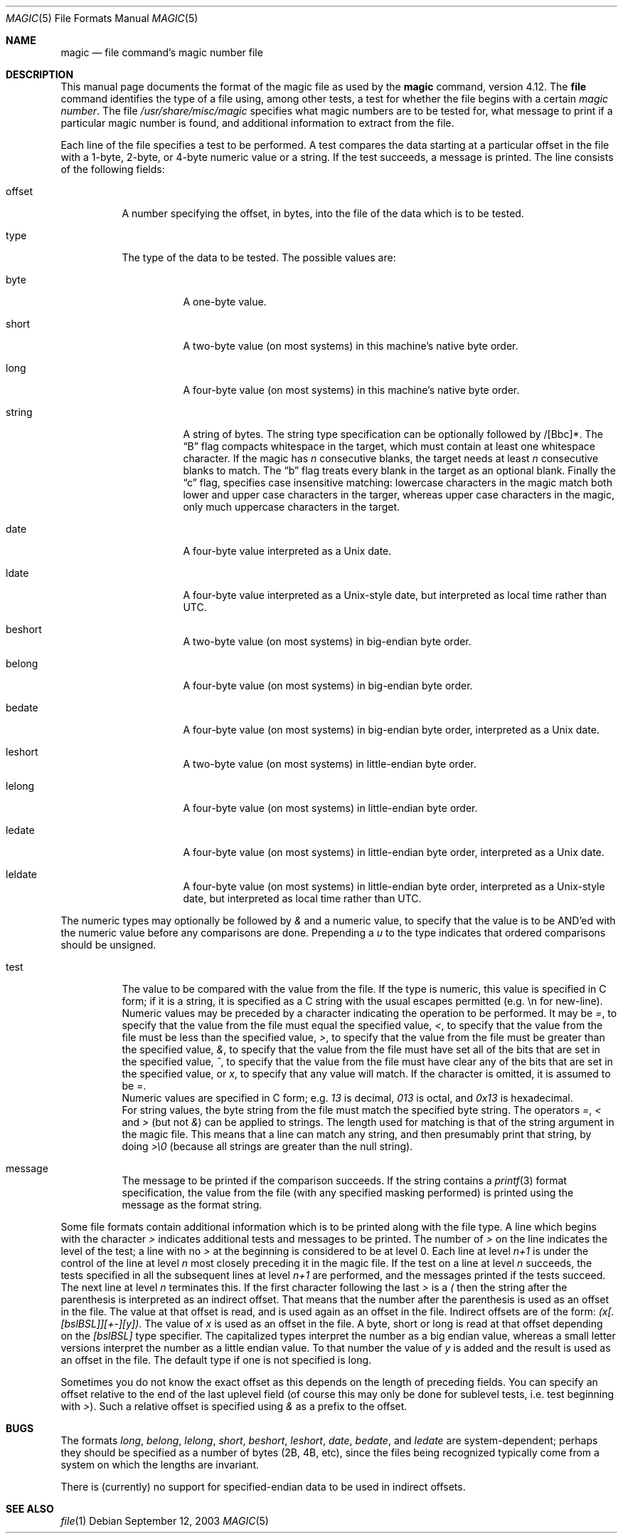 .\"
.\" $FreeBSD: src/usr.bin/file/magic.5,v 1.23 2004/12/28 12:29:06 ru Exp $
.\"
.\" install as magic.4 on USG, magic.5 on V7 or Berkeley systems.
.\"
.Dd September 12, 2003
.Dt MAGIC 5 "Public Domain"
.Os
.Sh NAME
.Nm magic
.Nd file command's magic number file
.Sh DESCRIPTION
This manual page documents the format of the magic file as
used by the
.Nm
command, version 4.12.
The
.Nm file
command identifies the type of a file using,
among other tests,
a test for whether the file begins with a certain
.Em "magic number" .
The file
.Pa /usr/share/misc/magic
specifies what magic numbers are to be tested for,
what message to print if a particular magic number is found,
and additional information to extract from the file.
.Pp
Each line of the file specifies a test to be performed.
A test compares the data starting at a particular offset
in the file with a 1-byte, 2-byte, or 4-byte numeric value or
a string.
If the test succeeds, a message is printed.
The line consists of the following fields:
.Bl -tag -width indent
.It offset
A number specifying the offset, in bytes, into the file of the data
which is to be tested.
.It type
The type of the data to be tested.
The possible values are:
.Bl -tag -width indent
.It byte
A one-byte value.
.It short
A two-byte value (on most systems) in this machine's native byte order.
.It long
A four-byte value (on most systems) in this machine's native byte order.
.It string
A string of bytes.
The string type specification can be optionally followed
by /[Bbc]*.
The
.Dq B
flag compacts whitespace in the target, which must contain
at least one whitespace character.
If the magic has
.Ar n
consecutive blanks, the target needs at least
.Ar n
consecutive blanks to match.
The
.Dq b
flag treats every blank in the target as an optional blank.
Finally the
.Dq c
flag, specifies case insensitive matching: lowercase characters
in the magic match both lower and upper case characters in the
targer, whereas upper case characters in the magic, only much
uppercase characters in the target.
.It date
A four-byte value interpreted as a
.Ux
date.
.It ldate
A four-byte value interpreted as a
.Ux Ns -style
date, but interpreted as
local time rather than UTC.
.It beshort
A two-byte value (on most systems) in big-endian byte order.
.It belong
A four-byte value (on most systems) in big-endian byte order.
.It bedate
A four-byte value (on most systems) in big-endian byte order,
interpreted as a
.Ux
date.
.It leshort
A two-byte value (on most systems) in little-endian byte order.
.It lelong
A four-byte value (on most systems) in little-endian byte order.
.It ledate
A four-byte value (on most systems) in little-endian byte order,
interpreted as a
.Ux
date.
.It leldate
A four-byte value (on most systems) in little-endian byte order,
interpreted as a
.Ux Ns -style
date, but interpreted as local time rather
than UTC.
.El
.El
.Pp
The numeric types may optionally be followed by
.Em &
and a numeric value,
to specify that the value is to be AND'ed with the
numeric value before any comparisons are done.
Prepending a
.Em u
to the type indicates that ordered comparisons should be unsigned.
.Bl -tag -width indent
.It test
The value to be compared with the value from the file.
If the type is
numeric, this value
is specified in C form; if it is a string, it is specified as a C string
with the usual escapes permitted (e.g.\& \en for new-line).
.It ""
Numeric values
may be preceded by a character indicating the operation to be performed.
It may be
.Em = ,
to specify that the value from the file must equal the specified value,
.Em < ,
to specify that the value from the file must be less than the specified
value,
.Em > ,
to specify that the value from the file must be greater than the specified
value,
.Em & ,
to specify that the value from the file must have set all of the bits
that are set in the specified value,
.Em ^ ,
to specify that the value from the file must have clear any of the bits
that are set in the specified value, or
.Em x ,
to specify that any value will match.
If the character is omitted,
it is assumed to be
.Em = .
.It ""
Numeric values are specified in C form; e.g.\&
.Em 13
is decimal,
.Em 013
is octal, and
.Em 0x13
is hexadecimal.
.It ""
For string values, the byte string from the
file must match the specified byte string.
The operators
.Em = ,
.Em <
and
.Em >
(but not
.Em & )
can be applied to strings.
The length used for matching is that of the string argument
in the magic file.
This means that a line can match any string, and
then presumably print that string, by doing
.Em >\e0
(because all strings are greater than the null string).
.It message
The message to be printed if the comparison succeeds.
If the string
contains a
.Xr printf 3
format specification, the value from the file (with any specified masking
performed) is printed using the message as the format string.
.El
.Pp
Some file formats contain additional information which is to be printed
along with the file type.
A line which begins with the character
.Em >
indicates additional tests and messages to be printed.
The number of
.Em >
on the line indicates the level of the test; a line with no
.Em >
at the beginning is considered to be at level 0.
Each line at level
.Em n+1
is under the control of the line at level
.Em n
most closely preceding it in the magic file.
If the test on a line at level
.Em n
succeeds, the tests specified in all the subsequent lines at level
.Em n+1
are performed, and the messages printed if the tests succeed.
The next
line at level
.Em n
terminates this.
If the first character following the last
.Em >
is a
.Em \&(
then the string after the parenthesis is interpreted as an indirect offset.
That means that the number after the parenthesis is used as an offset in
the file.
The value at that offset is read, and is used again as an offset
in the file.
Indirect offsets are of the form:
.Em (x[.[bslBSL]][+\-][y]) .
The value of
.Em x
is used as an offset in the file.
A byte, short or long is read at that offset
depending on the
.Em [bslBSL]
type specifier.
The capitalized types interpret the number as a big endian value, whereas
a small letter versions interpret the number as a little endian value.
To that number the value of
.Em y
is added and the result is used as an offset in the file.
The default type
if one is not specified is long.
.Pp
Sometimes you do not know the exact offset as this depends on the length of
preceding fields.
You can specify an offset relative to the end of the
last uplevel field (of course this may only be done for sublevel tests, i.e.\&
test beginning with
.Em > Ns ) .
Such a relative offset is specified using
.Em &
as a prefix to the offset.
.Sh BUGS
The formats
.Em long ,
.Em belong ,
.Em lelong ,
.Em short ,
.Em beshort ,
.Em leshort ,
.Em date ,
.Em bedate ,
and
.Em ledate
are system-dependent; perhaps they should be specified as a number
of bytes (2B, 4B, etc),
since the files being recognized typically come from
a system on which the lengths are invariant.
.Pp
There is (currently) no support for specified-endian data to be used in
indirect offsets.
.Sh SEE ALSO
.Xr file 1
.\"
.\" From: guy@sun.uucp (Guy Harris)
.\" Newsgroups: net.bugs.usg
.\" Subject: /etc/magic's format isn't well documented
.\" Message-ID: <2752@sun.uucp>
.\" Date: 3 Sep 85 08:19:07 GMT
.\" Organization: Sun Microsystems, Inc.
.\" Lines: 136
.\"
.\" Here's a manual page for the format accepted by the "file" made by adding
.\" the changes I posted to the S5R2 version.
.\"
.\" Modified for Ian Darwin's version of the file command.
.\" @(#)$Id: magic.5,v 1.1.1.2 2006-02-25 02:38:12 laffer1 Exp $
